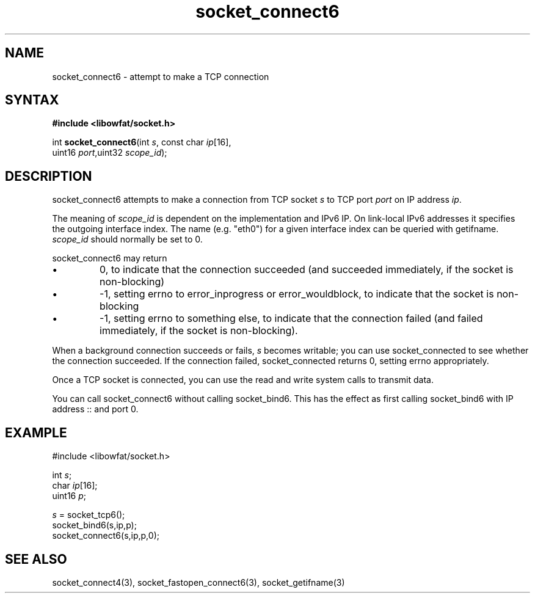 .TH socket_connect6 3
.SH NAME
socket_connect6 \- attempt to make a TCP connection
.SH SYNTAX
.B #include <libowfat/socket.h>

int \fBsocket_connect6\fP(int \fIs\fR, const char \fIip\fR[16],
                    uint16 \fIport\fR,uint32 \fIscope_id\fR);
.SH DESCRIPTION
socket_connect6 attempts to make a connection from TCP socket \fIs\fR to
TCP port \fIport\fR on IP address \fIip\fR.

The meaning of \fIscope_id\fR is dependent on the implementation and
IPv6 IP.  On link-local IPv6 addresses it specifies the outgoing
interface index.  The name (e.g. "eth0") for a given interface index can
be queried with getifname.  \fIscope_id\fR should normally be set to 0.

socket_connect6 may return
.sp 1
.IP \(bu
0, to indicate that the connection succeeded (and succeeded immediately,
if the socket is non-blocking)
.IP \(bu
-1, setting errno to error_inprogress or error_wouldblock, to indicate
that the socket is non-blocking
.IP \(bu
-1, setting errno to something else, to indicate that the connection
failed (and failed immediately, if the socket is non-blocking).
.PP

When a background connection succeeds or fails, \fIs\fR becomes
writable; you can use socket_connected to see whether the connection
succeeded.  If the connection failed, socket_connected returns 0,
setting errno appropriately.

Once a TCP socket is connected, you can use the read and write
system calls to transmit data.

You can call socket_connect6 without calling socket_bind6.  This has the
effect as first calling socket_bind6 with IP address :: and port 0.

.SH EXAMPLE
  #include <libowfat/socket.h>

  int \fIs\fR;
  char \fIip\fR[16];
  uint16 \fIp\fR;

  \fIs\fR = socket_tcp6();
  socket_bind6(s,ip,p);
  socket_connect6(s,ip,p,0);

.SH "SEE ALSO"
socket_connect4(3), socket_fastopen_connect6(3), socket_getifname(3)
